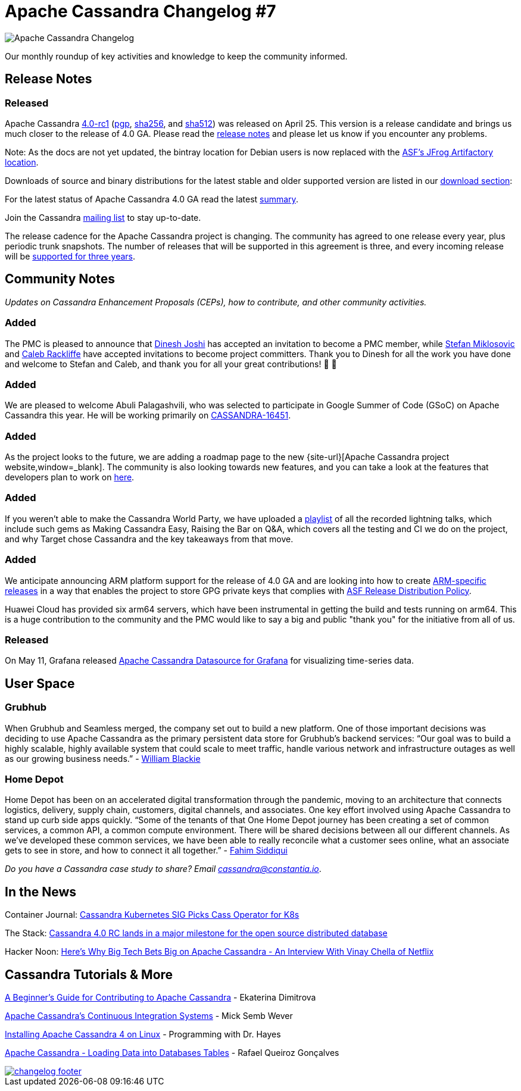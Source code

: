 = Apache Cassandra Changelog #7
:page-layout: single-post
:page-role: blog-post
:page-post-date: May 31, 2021
:page-post-author: The Apache Cassandra Community
:description: The Apache Cassandra Community
:keywords: 

image::blog/changelog_header.jpg[Apache Cassandra Changelog]
Our monthly roundup of key activities and knowledge to keep the community informed.

== Release Notes
=== Released

Apache Cassandra https://www.apache.org/dyn/closer.lua/cassandra/4.0-rc1/apache-cassandra-4.0-rc1-bin.tar.gz[4.0-rc1,window=_blank] (https://downloads.apache.org/cassandra/4.0-rc1/apache-cassandra-4.0-rc1-bin.tar.gz.asc[pgp,window=_blank], https://downloads.apache.org/cassandra/4.0-rc1/apache-cassandra-4.0-rc1-bin.tar.gz.sha256[sha256,window=_blank], and https://downloads.apache.org/cassandra/4.0-rc1/apache-cassandra-4.0-rc1-bin.tar.gz.sha512[sha512,window=_blank]) was released on April 25. This version is a release candidate and brings us much closer to the release of 4.0 GA. Please read the https://gitbox.apache.org/repos/asf?p=cassandra.git;a=blob_plain;f=NEWS.txt;hb=refs/tags/cassandra-4.0-rc1[release notes,window=_blank] and please let us know if you encounter any problems.

Note: As the docs are not yet updated, the bintray location for Debian users is now replaced with the https://apache.jfrog.io/artifactory/cassandra/[ASF's JFrog Artifactory location,window=_blank].

Downloads of source and binary distributions for the latest stable and older supported version are listed in our xref:download.adoc[download section,window=_blank]:

For the latest status of Apache Cassandra 4.0 GA read the latest https://lists.apache.org/thread.html/rcf883cc5c1fe87b80106e74092c9ed79127e5071883f194bc204b09a%40%3Cdev.cassandra.apache.org%3E[summary,window=_blank].

Join the Cassandra xref:community.adoc#discussions[mailing list] to stay up-to-date.

The release cadence for the Apache Cassandra project is changing. The community has agreed to one release every year, plus periodic trunk snapshots. The number of releases that will be supported in this agreement is three, and every incoming release will be https://lists.apache.org/thread.html/re15543b55e5d01245ad75f7ec35af97e9895d37c01562eab31963dd4%40%3Cdev.cassandra.apache.org%3E[supported for three years,window=_blank].

== Community Notes

_Updates on Cassandra Enhancement Proposals (CEPs), how to contribute, and other community activities._

=== Added

The PMC is pleased to announce that https://lists.apache.org/thread.html/r94208aa15921ba095f6f2a776533c06d1e557b0c7fd25f9547070764%40%3Cdev.cassandra.apache.org%3E[Dinesh Joshi,window=_blank] has accepted an invitation to become a PMC member, while https://lists.apache.org/thread.html/r481ae8152aca8d085b75cca1955859e9a3e1a7daeec620297de6dfb1%40%3Cdev.cassandra.apache.org%3E[Stefan Miklosovic,window=_blank] and https://lists.apache.org/thread.html/r3dbf414905ecbe470c8389a142056429f9a097ffe65ec4239e1e6d87%40%3Cdev.cassandra.apache.org%3E[Caleb Rackliffe,window=_blank] have accepted invitations to become project committers. Thank you to Dinesh for all the work you have done and welcome to Stefan and Caleb, and thank you for all your great contributions! &#128079; &#128079;

=== Added

We are pleased to welcome Abuli Palagashvili, who was selected to participate in Google Summer of Code (GSoC) on Apache Cassandra this year. He will be working primarily on https://issues.apache.org/jira/browse/CASSANDRA-16451[CASSANDRA-16451,window=_blank].

=== Added

As the project looks to the future, we are adding a roadmap page to the new {site-url}[Apache Cassandra project website,window=_blank]. The community is also looking towards new features, and you can take a look at the features that developers plan to work on https://lists.apache.org/thread.html/r8e6eb9c855484d584d0dd2a74d60d9893c08bfc453c0321a901793b2%40%3Cdev.cassandra.apache.org%3E[here,window=_blank].

=== Added

If you weren’t able to make the Cassandra World Party, we have uploaded a https://www.youtube.com/watch?v=TZNrTlIazA0&list=PLqcm6qE9lgKLi4TD3azt3soaCjfXte32m[playlist,window=_blank] of all the recorded lightning talks, which include such gems as Making Cassandra Easy, Raising the Bar on Q&A, which covers all the testing and CI we do on the project, and why Target chose Cassandra and the key takeaways from that move.

=== Added

We anticipate announcing ARM platform support for the release of 4.0 GA and are looking into how to create https://lists.apache.org/thread.html/r2a19b235d281f0f3569701428fb7477eabadfc2b5a02c578a04b8ade%40%3Cdev.cassandra.apache.org%3E[ARM-specific releases,window=_blank] in a way that enables the project to store GPG private keys that complies with https://infra.apache.org/release-distribution.html#sigs-and-sums[ASF Release Distribution Policy,window=_blank].

Huawei Cloud has provided six arm64 servers, which have been instrumental in getting the build and tests running on arm64. This is a huge contribution to the community and the PMC would like to say a big and public "thank you" for the initiative from all of us.

=== Released

On May 11, Grafana released https://grafana.com/grafana/plugins/hadesarchitect-cassandra-datasource/[Apache Cassandra Datasource for Grafana,window=_blank] for visualizing time-series data.

== User Space

=== Grubhub

When Grubhub and Seamless merged, the company set out to build a new platform. One of those important decisions was deciding to use Apache Cassandra as the primary persistent data store for Grubhub’s backend services: “Our goal was to build a highly scalable, highly available system that could scale to meet traffic, handle various network and infrastructure outages as well as our growing business needs.” - https://bytes.grubhub.com/cloud-infrastructure-at-grubhub-94db998a898a[William Blackie,window=_blank]

=== Home Depot

Home Depot has been on an accelerated digital transformation through the pandemic, moving to an architecture that connects logistics, delivery, supply chain, customers, digital channels, and associates. One key effort involved using Apache Cassandra to stand up curb side apps quickly. “Some of the tenants of that One Home Depot journey has been creating a set of common services, a common API, a common compute environment. There will be shared decisions between all our different channels. As we've developed these common services, we have been able to really reconcile what a customer sees online, what an associate gets to see in store, and how to connect it all together.” - https://www.zdnet.com/article/how-home-depot-navigated-a-demand-boom-during-covid-19/[Fahim Siddiqui,window=_blank]

_Do you have a Cassandra case study to share? Email mailto:cassandra@constantia.io[cassandra@constantia.io]_.

== In the News

Container Journal: https://containerjournal.com/topics/cassandra-kubernetes-sig-picks-cass-operator-for-k8s/[Cassandra Kubernetes SIG Picks Cass Operator for K8s,window=_blank]

The Stack: https://hackernoon.com/heres-why-big-tech-bets-big-on-apache-cassandra-an-interview-with-vinay-chella-of-netflix-n2l34lt[Cassandra 4.0 RC lands in a major milestone for the open source distributed database,window=_blank]

Hacker Noon: https://www.zdnet.com/article/microsoft-ignite-data-and-analytics-roundup-platform-extensions-are-the-key-theme/[Here's Why Big Tech Bets Big on Apache Cassandra - An Interview With Vinay Chella of Netflix,window=_blank]

== Cassandra Tutorials & More

https://opensource.com/article/21/5/apache-cassandra[A Beginner's Guide for Contributing to Apache Cassandra,window=_blank] - Ekaterina Dimitrova

https://thelastpickle.com/blog/2021/04/29/apache_cassandra_continuous_integration_systems.html[Apache Cassandra's Continuous Integration Systems,window=_blank] - Mick Semb Wever

https://www.youtube.com/watch?v=wezbMP1uBkU[Installing Apache Cassandra 4 on Linux,window=_blank] - Programming with Dr. Hayes

https://www.youtube.com/watch?v=mD6H5CMEKrg[Apache Cassandra - Loading Data into Databases Tables,window=_blank] - Rafael Queiroz Gonçalves

image::blog/changelog_footer.jpg[link="{site-url}_/community.html"]